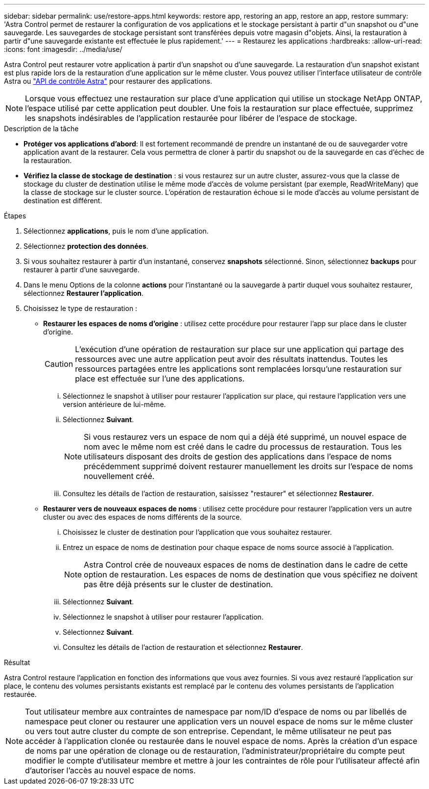 ---
sidebar: sidebar 
permalink: use/restore-apps.html 
keywords: restore app, restoring an app, restore an app, restore 
summary: 'Astra Control permet de restaurer la configuration de vos applications et le stockage persistant à partir d"un snapshot ou d"une sauvegarde. Les sauvegardes de stockage persistant sont transférées depuis votre magasin d"objets. Ainsi, la restauration à partir d"une sauvegarde existante est effectuée le plus rapidement.' 
---
= Restaurez les applications
:hardbreaks:
:allow-uri-read: 
:icons: font
:imagesdir: ../media/use/


[role="lead"]
Astra Control peut restaurer votre application à partir d'un snapshot ou d'une sauvegarde. La restauration d'un snapshot existant est plus rapide lors de la restauration d'une application sur le même cluster. Vous pouvez utiliser l'interface utilisateur de contrôle Astra ou https://docs.netapp.com/us-en/astra-automation/index.html["API de contrôle Astra"^] pour restaurer des applications.


NOTE: Lorsque vous effectuez une restauration sur place d'une application qui utilise un stockage NetApp ONTAP, l'espace utilisé par cette application peut doubler. Une fois la restauration sur place effectuée, supprimez les snapshots indésirables de l'application restaurée pour libérer de l'espace de stockage.

.Description de la tâche
* *Protéger vos applications d'abord*: Il est fortement recommandé de prendre un instantané de ou de sauvegarder votre application avant de la restaurer. Cela vous permettra de cloner à partir du snapshot ou de la sauvegarde en cas d'échec de la restauration.
* *Vérifiez la classe de stockage de destination* : si vous restaurez sur un autre cluster, assurez-vous que la classe de stockage du cluster de destination utilise le même mode d'accès de volume persistant (par exemple, ReadWriteMany) que la classe de stockage sur le cluster source. L'opération de restauration échoue si le mode d'accès au volume persistant de destination est différent.


.Étapes
. Sélectionnez *applications*, puis le nom d'une application.
. Sélectionnez *protection des données*.
. Si vous souhaitez restaurer à partir d'un instantané, conservez *snapshots* sélectionné. Sinon, sélectionnez *backups* pour restaurer à partir d'une sauvegarde.
. Dans le menu Options de la colonne *actions* pour l'instantané ou la sauvegarde à partir duquel vous souhaitez restaurer, sélectionnez *Restaurer l'application*.
. Choisissez le type de restauration :
+
** *Restaurer les espaces de noms d'origine* : utilisez cette procédure pour restaurer l'app sur place dans le cluster d'origine.
+
[CAUTION]
====
L'exécution d'une opération de restauration sur place sur une application qui partage des ressources avec une autre application peut avoir des résultats inattendus. Toutes les ressources partagées entre les applications sont remplacées lorsqu'une restauration sur place est effectuée sur l'une des applications.

====
+
... Sélectionnez le snapshot à utiliser pour restaurer l'application sur place, qui restaure l'application vers une version antérieure de lui-même.
... Sélectionnez *Suivant*.
+

NOTE: Si vous restaurez vers un espace de nom qui a déjà été supprimé, un nouvel espace de nom avec le même nom est créé dans le cadre du processus de restauration. Tous les utilisateurs disposant des droits de gestion des applications dans l'espace de noms précédemment supprimé doivent restaurer manuellement les droits sur l'espace de noms nouvellement créé.

... Consultez les détails de l'action de restauration, saisissez "restaurer" et sélectionnez *Restaurer*.


** *Restaurer vers de nouveaux espaces de noms* : utilisez cette procédure pour restaurer l'application vers un autre cluster ou avec des espaces de noms différents de la source.
+
... Choisissez le cluster de destination pour l'application que vous souhaitez restaurer.
... Entrez un espace de noms de destination pour chaque espace de noms source associé à l'application.
+

NOTE: Astra Control crée de nouveaux espaces de noms de destination dans le cadre de cette option de restauration. Les espaces de noms de destination que vous spécifiez ne doivent pas être déjà présents sur le cluster de destination.

... Sélectionnez *Suivant*.
... Sélectionnez le snapshot à utiliser pour restaurer l'application.
... Sélectionnez *Suivant*.
... Consultez les détails de l'action de restauration et sélectionnez *Restaurer*.






.Résultat
Astra Control restaure l'application en fonction des informations que vous avez fournies. Si vous avez restauré l'application sur place, le contenu des volumes persistants existants est remplacé par le contenu des volumes persistants de l'application restaurée.


NOTE: Tout utilisateur membre aux contraintes de namespace par nom/ID d'espace de noms ou par libellés de namespace peut cloner ou restaurer une application vers un nouvel espace de noms sur le même cluster ou vers tout autre cluster du compte de son entreprise. Cependant, le même utilisateur ne peut pas accéder à l'application clonée ou restaurée dans le nouvel espace de noms. Après la création d'un espace de noms par une opération de clonage ou de restauration, l'administrateur/propriétaire du compte peut modifier le compte d'utilisateur membre et mettre à jour les contraintes de rôle pour l'utilisateur affecté afin d'autoriser l'accès au nouvel espace de noms.
